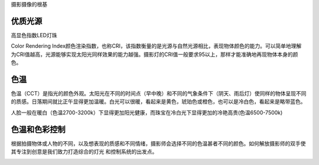摄影摄像的根基

优质光源
---------------
高显色指数LED灯珠

Color Rendering Index颜色渲染指数，也称CRI，该指数衡量的是光源与自然光源相比，表现物体颜色的能力。可以简单地理解为CRI值越高，光源能够实现太阳光同样效果的能力越强。摄影灯的CRI值一般要求95以上，那样才能准确地再现物体本身的颜色。



色温
----------------
色温（CCT）是指光的颜色外观。太阳光在不同的时间点（早中晚）和不同的气象条件下（阴天、雨后灯）使同样的物体呈现不同的质感。日落期间就比正午显得更加温暖。白光可以很暖，看起来是黄色，琥珀色或橙色，也可以是冷白色，看起来是略带蓝色。

人脸一般在暖白（色温2700-3200k）下显得更加阳光健康，而珠宝在冷白光下显得更加的冷艳高贵(色温6500-7500k)

.. image:: ../photo/ColorTemperature.jpg

色温和色彩控制
-----------------
根据拍摄物体或人物的不同，以及想表现的质感和不同情绪，摄影师会选择不同的色温甚者不同的颜色。如何解放摄影师的双手使其专注到创意是我们致力打造综合的灯光 和控制系统的出发点。

.. image:: ../photo/LightControl.png
